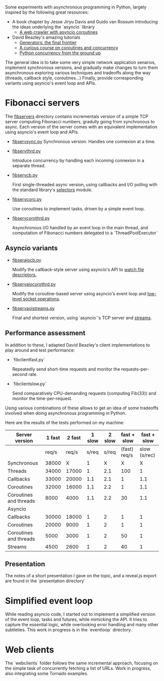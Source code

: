 Some experiments with asynchronous programming in Python, largely
inspired by the following great resources:

- A book chapter by Jesse Jiryu Davis and Guido van Rossum introducing
  the ideas underlying the `asyncio` library
  - [[http://www.aosabook.org/en/500L/a-web-crawler-with-asyncio-coroutines.html][A web crawler with asyncio coroutines]] 
- David Beazley's amazing tutorials 
  - [[https://www.youtube.com/watch?v=D1twn9kLmYg][Generators: the final frontier]]
  - [[https://www.youtube.com/watch?v=Z_OAlIhXziw][A curious course on coroutines and concurrency]]
  - [[https://www.youtube.com/watch?v=MCs5OvhV9S4][Python concurrency from the ground up]]

The general idea is to take some very simple network application
senarios, implement synchronous versions, and gradually make changes
to turn them asynchronous exploring various techniques and tradeoffs
along the way (threads, callback style, coroutines...) Finally,
provide corresponding variants using asyncio's event loop and APIs.
 
* Fibonacci servers

The [[file:fibservers/][fibservers]] directory contains incrementals version of a simple TCP
server computing Fibonacci numbers, gradully going from synchronous to
async. Each version of the server comes with an equivalent
implementation using asyncio's event loop and APIs.

- [[file:fibservers/fibservsync.py][fibservsync.py]]
  Synchronous version. Handles one connexion at a time.

- [[file:fibservers/fibservthrd.py][fibservthrd.py]]

  Introduce concurrency by handling each incoming connexion in a
  separate thread.

- [[file:fibservers/fibservcb.py][fibservcb.py]] 

  First single-threaded async version, using callbacks and I/O polling
  with the standard library's [[https://docs.python.org/3/library/selectors.html][selectors]] module.

- [[file:fibservers/fibservcoro.py][fibservcoro.py]]

  Use coroutines to implement tasks, driven by a simple event loop.

- [[file:fibservers/fibservcorothrd.py][fibservcorothrd.py]]

  Asynchronous I/O handled by an event loop in the main thread, and
  computation of Fibonacci numbers delegated to a `ThreadPoolExecutor`

** Asyncio variants

- [[file:fibservers/fibservaiocb.py][fibseraiocb.py]]

  Modify the callback-style server using asyncio's API to [[https://docs.python.org/3/library/asyncio-eventloop.html#watch-file-descriptors][watch file
  descriptors.]]

- [[file:fibservers/fibservaiocorothrd.py][fibservaiocorothrd.py]]

  Modify the coroutine-based server using asyncio's event loop and
  [[https://docs.python.org/3/library/asyncio-eventloop.html#low-level-socket-operations][low-level socket operations]].

- [[file:fibservers/fibservaiostreams.py][fibservaoistreams.py]]

  Final and shortest version, using `asyncio`'s TCP server and
  [[https://docs.python.org/3/library/asyncio-stream.html][streams]].


** Performance assessment

In addition to these, I adapted David Beazley's client implementations to
play around and test performance:

- `fibclientfast.py`

  Repeatedly send short-time requests and monitor the requests-per-second
  rate.

- `fibclientslow.py` 

  Send comparatively CPU-demanding requests (computing Fib(33)) and
  monitor the time-per-request.

Using various combinations of these allows to get an idea of some
tradeoffs involved when doing asynchronous programming in Python. 

Here are the results of the tests performed on my machine: 


| Server version         | 1 fast | 2  fast | 1 slow | 2 slow |  fast + slow |  fast + slow |
|------------------------+--------+---------+--------+--------+--------------+--------------|
|                        |  req/s |   req/s |  s/req |  s/req | (fast) req/s | slow (s/rec) |
|------------------------+--------+---------+--------+--------+--------------+--------------|
| Synchronous            |  38000 |       X |      1 |      X |            X |            X |
| Threads                |  34000 |   17000 |      1 |    2.1 |          100 |            1 |
| Callbacks              |  33000 |   20000 |    1.1 |    2.1 |            1 |          1.1 |
| Coroutines             |  32000 |   16000 |    1.1 |    2.2 |            1 |          1.1 |
| Coroutines and threads |   8000 |    4000 |    1.1 |    2.2 |           30 |          1.1 |
|------------------------+--------+---------+--------+--------+--------------+--------------|
| Asyncio                |        |         |        |        |              |              |
|------------------------+--------+---------+--------+--------+--------------+--------------|
| Callbacks              |  30000 |   18000 |      1 |      2 |            1 |            1 |
| Coroutines             |  20000 |    9000 |      1 |      2 |            1 |            1 |
| Coroutines and threads |   5000 |    3000 |      1 |      2 |           50 |            1 |
| Streams                |   4500 |    2600 |      1 |      2 |           40 |            1 |

** Presentation

The notes of a short presentation I gave on the topic, and a reveal.js
export are found in the `presentation directory`


* Simplified event loop

While reading asyncio code, I started out to implement a simplified
version of the event loop, tasks and futures, while mimicking the
API. It tries to capture the essential logic, while overlooking error
handling and many other subtleties. This work in progress is in the
`eventloop` directory.


* Web clients

The `webclients` folder follows the same incremental approach,
focusing on the simple task of concurrently fetching a list of
URLs. Work in progress, also integrating some Tornado examples.
